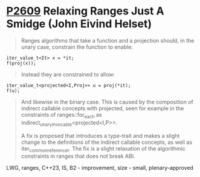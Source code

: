 * [[https://wg21.link/p2609][P2609]] Relaxing Ranges Just A Smidge (John Eivind Helset)
:PROPERTIES:
:CUSTOM_ID: p2609-relaxing-ranges-just-a-smidge-john-eivind-helset
:END:

#+begin_quote
Ranges algorithms that take a function and a projection should, in the unary case, constrain the function to enable:
#+end_quote

#+begin_src c++
iter_value_t<It> x = *it;
f(proj(x));
#+end_src

#+begin_quote
Instead they are constrained to allow:
#+end_quote

#+begin_src c++
iter_value_t<projected<I,Proj>> u = proj(*it);
f(u);
#+end_src

#+begin_quote
And likewise in the binary case. This is caused by the composition of indirect callable concepts with projected, seen for example in the constraints of ranges::for_each as indirect_unary_invocable<projected<I,P>>.

A fix is proposed that introduces a type-trait and makes a slight change to the definitions of the indirect callable concepts, as well as iter_common_reference_t. The fix is a slight relaxation of the algorithmic constraints in ranges that does not break ABI.
#+end_quote

LWG, ranges, C++23, IS, B2 - improvement, size - small, plenary-approved
